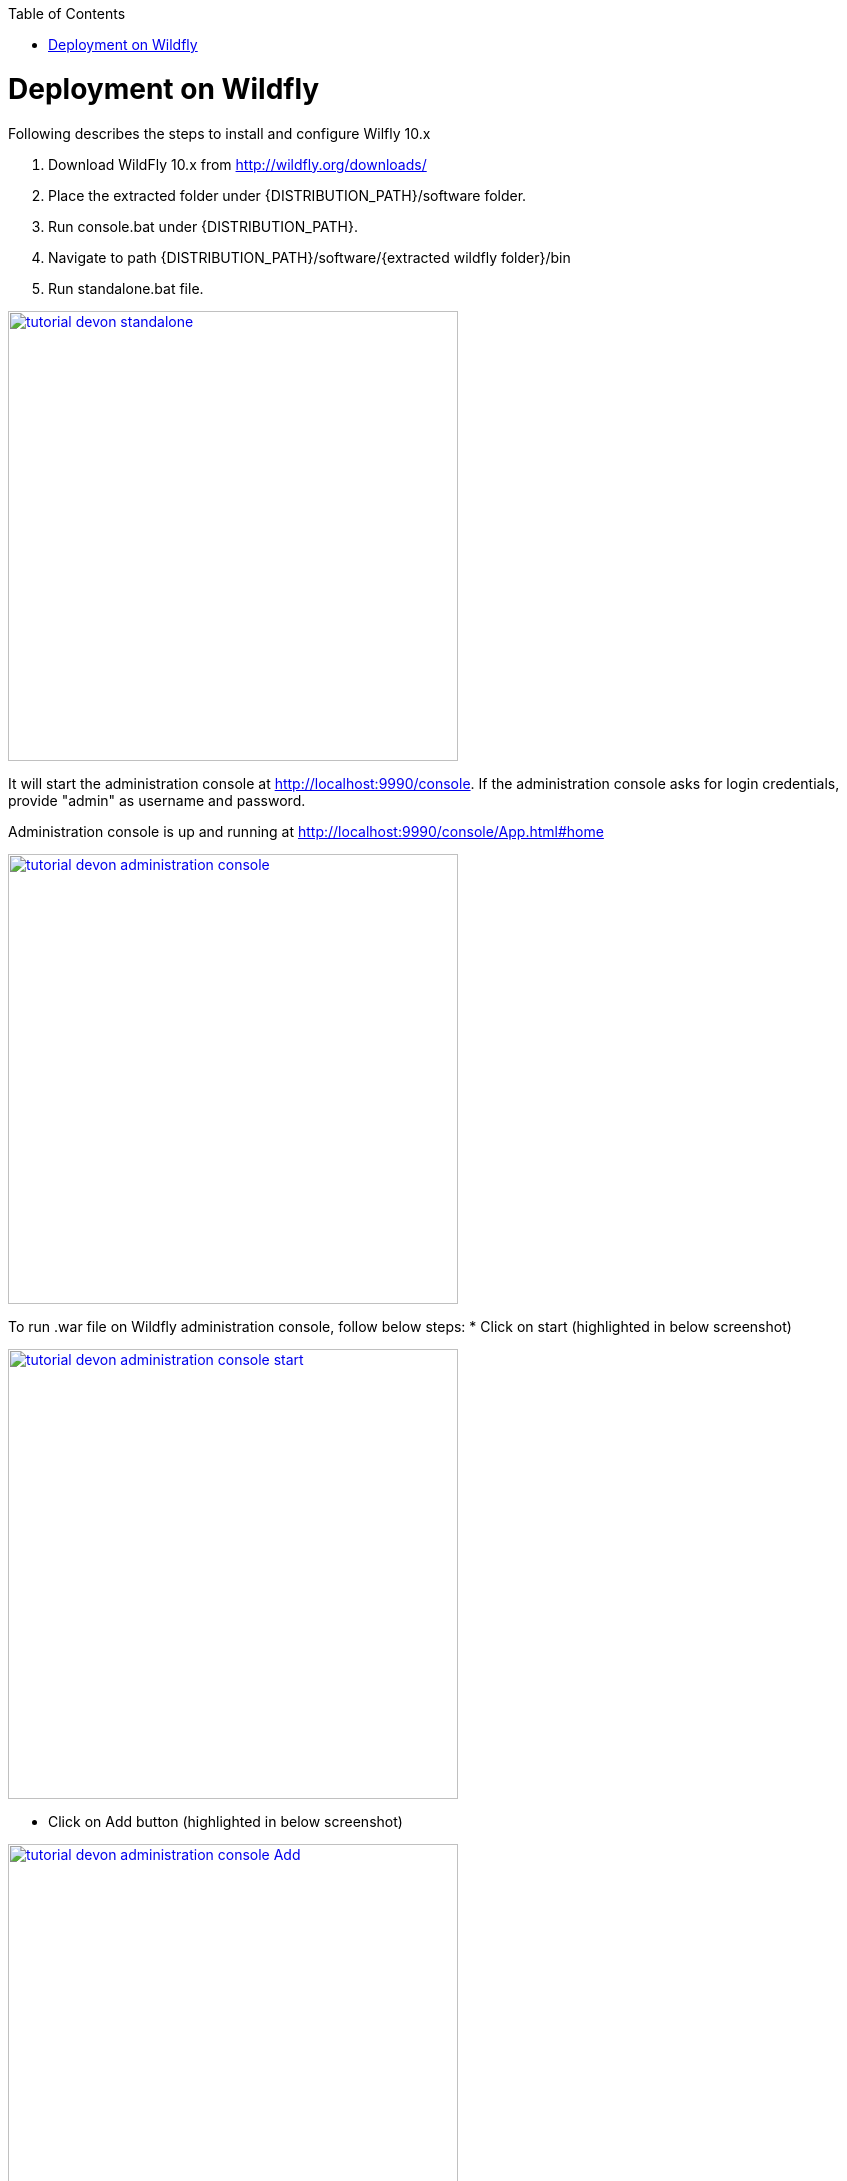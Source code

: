 :toc: macro 
toc::[]

= Deployment on Wildfly

Following describes the steps to install and configure Wilfly 10.x

. Download WildFly 10.x from http://wildfly.org/downloads/ 
. Place the extracted folder under {DISTRIBUTION_PATH}/software folder.
. Run console.bat under {DISTRIBUTION_PATH}.
. Navigate to path {DISTRIBUTION_PATH}/software/{extracted wildfly folder}/bin
. Run standalone.bat file.

image::images/devonfw-deployment/wildfly/tutorial_devon_standalone.PNG[,width="450",link="images/devonfw-deployment/wildfly/tutorial_devon_standalone.PNG"]

It will start the administration console at http://localhost:9990/console. If the administration console asks for login credentials, provide "admin" as username and password.

Administration console is up and running at http://localhost:9990/console/App.html#home

image::images/devonfw-deployment/wildfly/tutorial_devon_administration_console.PNG[,width="450",link="images/devonfw-deployment/wildfly/tutorial_devon_administration_console.PNG"]


To run .war file on Wildfly administration console, follow below steps:
* Click on start (highlighted in below screenshot)

image::images/devonfw-deployment/wildfly/tutorial_devon_administration_console_start.png[,width="450",link="images/devonfw-deployment/wildfly/tutorial_devon_administration_console_start.png"]

* Click on Add button (highlighted in below screenshot)

image::images/devonfw-deployment/wildfly/tutorial_devon_administration_console_Add.PNG[,width="450",link="images/devonfw-deployment/wildfly/tutorial_devon_administration_console_Add.PNG"]

* Upload new deployement.

image::images/devonfw-deployment/wildfly/tutorial_devon_administration_UploadDeployement.PNG[,width="450",link="images/devonfw-deployment/wildfly/tutorial_devon_administration_UploadDeployement.PNG"]

* Choose .war file for the deployment.

image::images/devonfw-deployment/wildfly/tutorial_devon_administration_choose_file.PNG[,width="450",link="images/devonfw-deployment/wildfly/tutorial_devon_administration_choose_file.PNG"]

* Verify upload and finish


image::images/devonfw-deployment/wildfly/tutorial_devon_administration_verify_upload.PNG[,width="450",link="images/devonfw-deployment/wildfly/tutorial_devon_administration_verify_upload.PNG"]



